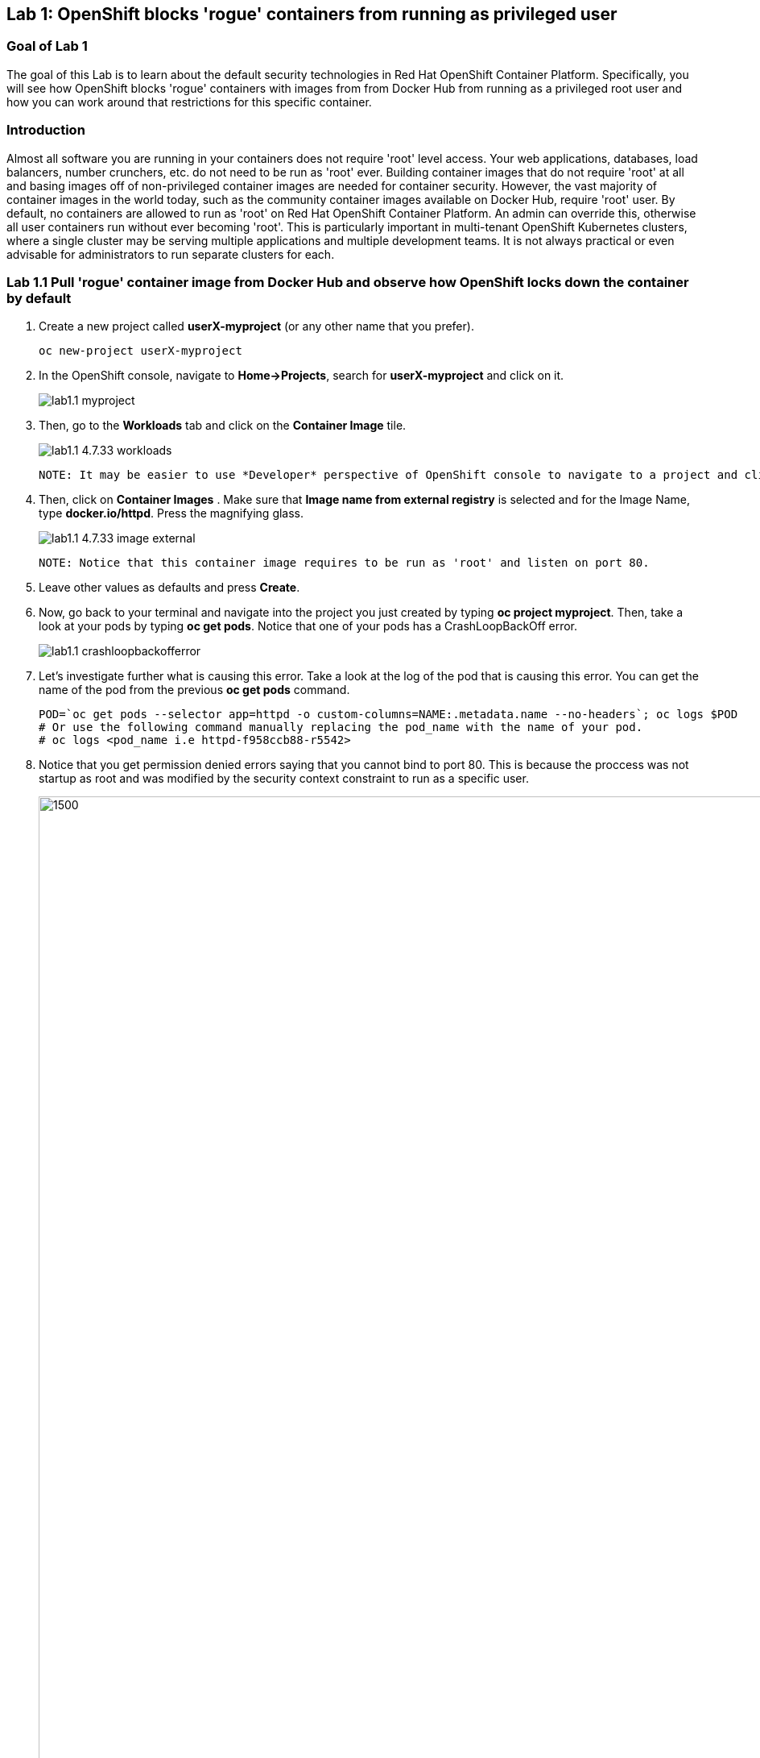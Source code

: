 == Lab 1: OpenShift blocks 'rogue' containers from running as privileged user


=== Goal of Lab 1
The goal of this Lab is to learn about the default security technologies in Red Hat OpenShift Container Platform. Specifically, you will see how OpenShift blocks 'rogue' containers with images from from Docker Hub from running as a privileged root user and how you can work around that restrictions for this specific container.

=== Introduction

Almost all software you are running in your containers does not require 'root' level access. Your web applications, databases, load balancers, number crunchers, etc. do not need to be run as 'root' ever. Building container images that do not require 'root' at all and basing images off of non-privileged container images are needed for container security. However, the vast majority of container images in the world today, such as the community container images available on Docker Hub, require 'root' user. By default, no containers are allowed to run as 'root' on Red Hat OpenShift Container Platform. An admin can override this, otherwise all user containers run without ever becoming 'root'. This is particularly important in multi-tenant OpenShift Kubernetes clusters, where a single cluster may be serving multiple applications and multiple development teams. It is not always practical or even advisable for administrators to run separate clusters for each.

=== Lab 1.1 Pull 'rogue' container image from Docker Hub and observe how OpenShift locks down the container by default


. Create a new project called *userX-myproject* (or any other name that you prefer).

+
[source]
----
oc new-project userX-myproject
----

. In the OpenShift console, navigate to *Home->Projects*, search for *userX-myproject* and click on it.
+
image:images/lab1.1-myproject.png[]

. Then, go to the *Workloads* tab and click on the *Container Image* tile.
+
image:images/lab1.1-4.7.33-workloads.png[]


  NOTE: It may be easier to use *Developer* perspective of OpenShift console to navigate to a project and click "+Add" button on the left hand side menu  to initiate that workflow.
  
. Then, click on *Container Images* . Make sure that *Image name from external registry* is selected and for the Image Name, type *docker.io/httpd*. Press the magnifying glass.
+
image:images/lab1.1-4.7.33-image-external.png[]

  NOTE: Notice that this container image requires to be run as 'root' and listen on port 80.
  
. Leave other values as defaults and press *Create*.

. Now, go back to your terminal and navigate into the project you just created by typing *oc project myproject*. Then, take a look at your pods by typing *oc get pods*. Notice that one of your pods has a CrashLoopBackOff error.
+
image:images/lab1.1-crashloopbackofferror.png[]

. Let's investigate further what is causing this error. Take a look at the log of the pod that is causing this error.
You can get the name of the pod from the previous *oc get pods* command.
+
[source]
----
POD=`oc get pods --selector app=httpd -o custom-columns=NAME:.metadata.name --no-headers`; oc logs $POD
# Or use the following command manually replacing the pod_name with the name of your pod.
# oc logs <pod_name i.e httpd-f958ccb88-r5542>
----

. Notice that you get permission denied errors saying that you cannot bind to port 80. This is because the proccess was not startup as root and was modified by the security context constraint to run as a specific user. 

+
image:images/lab1.1-noport80.png[1500,1500]

. Also we can review failing container logs via OpenShift UI console, Log tab for that pod:
+
image:images/lab1.1-failingpod-log.png[]


. For a more detailed look, type 'oc describe pod ....' with the name of your pod.

+
[source]
----
oc describe pod $pod
# Or 
# oc describe pod <insert_pod_name i.e httpd-f958ccb88-r5542>
----
+
image:images/lab1.1-describepod-error.png[]

. Notice that the output shows that the container failed after trying to start on port 80 and terminated due to a CrashLoopBackOff error. Also notice the default OpenShift Security Context Constraints (SCC) policy that is in place is 'restricted' (openshift.io/scc: restricted).

. Finally, investigate your pod yaml in the OpenShift console by navigating to the *YAML** view of your pod in the OpenShift console. Scroll down to the containers definition and notice how the SCC has dropped several capabilites and added a specifc runAsUser. These modifications have prevented your pod from scheduling because it was originally designed in an insecure state.
+
image:images/lab1.1-scc-modify.png[]


=== Lab 1.2 Work around the default container security restriction by using service accounts with SCC privileges

. Now let's resolve this issue. In order to allow containers to run with elevated SCC privileges, we will create a Service Account (a special user account to run services) called 'privileged-sa':
+
[source]
----
[localhost ~]$ oc create sa privileged-sa
serviceaccount/privileged-sa created
----

. Then, we will entitle that Service Account (which is not used by default by any pods) to run as any userId by running the folowing command to add an SCC context:
+
[source]
----
[localhost ~]$ oc adm policy add-scc-to-user anyuid -z privileged-sa
clusterrole.rbac.authorization.k8s.io/system:openshift:scc:anyuid added: "privileged-sa"
----

. Now we have a Service Account that can run pods/containers using any userId. But how can we "plug" it into out application to allow it to run with that privilege? There is a pretty straighforward OpenShift command for that as well that "injects" that non-default service account into our application deployment:
+
[source]
----
[localhost ~]$ oc set serviceaccount  deployment httpd privileged-sa
deployment.apps/httpd serviceaccount updated
----
. That will make our 'httpd' pod use this Service Account and enable elevated privileges. We can verify that our Deployment now is using that Service Account by running command:
+
[source]
----
[localhost ~]$ oc describe deployment httpd
Name:                   httpd
Namespace:              container-security
CreationTimestamp:      Wed, 06 Apr 2022 14:30:14 -0700
Labels:                 app=httpd
                        app.kubernetes.io/component=httpd
                        app.kubernetes.io/instance=httpd
                        app.kubernetes.io/name=httpd
                        app.kubernetes.io/part-of=httpd-app
                        app.openshift.io/runtime-namespace=container-security
Annotations:            alpha.image.policy.openshift.io/resolve-names: *
                        deployment.kubernetes.io/revision: 2
                        image.openshift.io/triggers:
                          [{"from":{"kind":"ImageStreamTag","name":"httpd:latest","namespace":"container-security"},"fieldPath":"spec.template.spec.containers[?(@.n...
                        openshift.io/generated-by: OpenShiftWebConsole
Selector:               app=httpd
Replicas:               1 desired | 1 updated | 1 total | 1 available | 0 unavailable
StrategyType:           RollingUpdate
MinReadySeconds:        0
RollingUpdateStrategy:  25% max unavailable, 25% max surge
Pod Template:
  Labels:           app=httpd
                    deploymentconfig=httpd
  Annotations:      openshift.io/generated-by: OpenShiftWebConsole
  Service Account:  privileged-sa <== non-default service acount that will run containers
  Containers:
   httpd:
    Image:        image-registry.openshift-image-registry.svc:5000/container-security/httpd@sha256:10ed1591781d9fdbaefaafee77067f12e833c699c84ed4e21706ccbd5229fd0a
    Port:         80/TCP
    Host Port:    0/TCP
    Environment:  <none>
    Mounts:       <none>
  Volumes:        <none>
Conditions:
  Type           Status  Reason
  -----           ------  ------
  Available      True    MinimumReplicasAvailable
  Progressing    True    NewReplicaSetAvailable
OldReplicaSets:  <none>
NewReplicaSet:   httpd-765df85d48 (1/1 replicas created)
Events:
  Type    Reason             Age    From                   Message
  -----    ------            -----   ----                   -------
  Normal  ScalingReplicaSet  83m    deployment-controller  Scaled up replica set httpd-6b8f7b7c98 to 1
  Normal  ScalingReplicaSet  2m44s  deployment-controller  Scaled up replica set httpd-765df85d48 to 1
  Normal  ScalingReplicaSet  2m41s  deployment-controller  Scaled down replica set httpd-6b8f7b7c98 to 0
----

. We now see that Replica Set that controls pods instances has been regenerated and our HTTP server pod is running OK which we can also check in its logs:
+
[source]
----
[localhost ~]$oc logs httpd-765df85d48-pwtm5
AH00558: httpd: Could not reliably determine the server's fully qualified domain name, using 10.128.2.95. Set the 'ServerName' directive globally to suppress this message
AH00558: httpd: Could not reliably determine the server's fully qualified domain name, using 10.128.2.95. Set the 'ServerName' directive globally to suppress this message
[Wed Apr 06 22:50:53.509904 2022] [mpm_event:notice] [pid 1:tid 140675277868352] AH00489: Apache/2.4.53 (Unix) configured -- resuming normal operations
[Wed Apr 06 22:50:53.510037 2022] [core:notice] [pid 1:tid 140675277868352] AH00094: Command line: 'httpd -D FOREGROUND'
...
----

=== Summary

So you have learned that OpenShift by default blocks containers that need to run with elevated privileges. Also, by adding SCC privileges to a Service Account and using that Service Account to run a pod that requires elevated privileges, you can get it to run securely on OpenShift. Please keep in mind that best approach is to always assign minimal SCC privileges that are required for pod security to such service accounts. 

Per OpenShift Documentation (https://docs.openshift.com/container-platform/4.10/security/container_security/security-hosts-vms.html) the best practice is for most containers, except those managing or monitoring the host system itself, to run as a non-root user. Dropping the privilege level or creating containers with the *least amount of privileges possible* is recommended best practice for protecting your own OpenShift Container Platform clusters.  

<<top>>

link:README.adoc#table-of-contents[ Table of Contents ]
